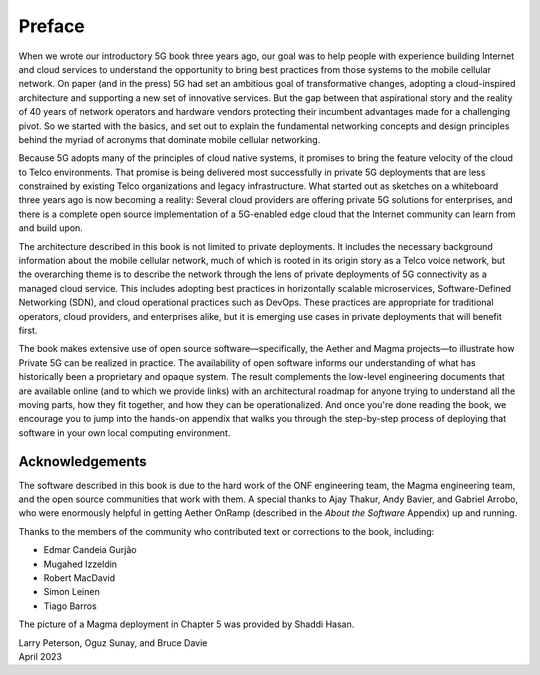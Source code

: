 Preface 
=======

When we wrote our introductory 5G book three years ago, our goal was
to help people with experience building Internet and cloud services to
understand the opportunity to bring best practices from those systems
to the mobile cellular network. On paper (and in the press) 5G had set
an ambitious goal of transformative changes, adopting a cloud-inspired
architecture and supporting a new set of innovative services. But the
gap between that aspirational story and the reality of 40 years of
network operators and hardware vendors protecting their incumbent
advantages made for a challenging pivot. So we started with the
basics, and set out to explain the fundamental networking concepts and
design principles behind the myriad of acronyms that dominate mobile
cellular networking.

Because 5G adopts many of the principles of cloud native systems, it
promises to bring the feature velocity of the cloud to Telco
environments. That promise is being delivered most successfully in
private 5G deployments that are less constrained by existing Telco
organizations and legacy infrastructure. What started out as sketches
on a whiteboard three years ago is now becoming a reality: Several
cloud providers are offering private 5G solutions for enterprises, and
there is a complete open source implementation of a 5G-enabled edge
cloud that the Internet community can learn from and build upon.

The architecture described in this book is not limited to private
deployments. It includes the necessary background information about
the mobile cellular network, much of which is rooted in its origin
story as a Telco voice network, but the overarching theme is to
describe the network through the lens of private deployments of 5G
connectivity as a managed cloud service. This includes adopting best
practices in horizontally scalable microservices, Software-Defined
Networking (SDN), and cloud operational practices such as DevOps.
These practices are appropriate for traditional operators, cloud
providers, and enterprises alike, but it is emerging use cases in
private deployments that will benefit first.

The book makes extensive use of open source software—specifically, the
Aether and Magma projects—to illustrate how Private 5G can be realized
in practice. The availability of open software informs our
understanding of what has historically been a proprietary and opaque
system. The result complements the low-level engineering documents
that are available online (and to which we provide links) with an
architectural roadmap for anyone trying to understand all the moving
parts, how they fit together, and how they can be operationalized.
And once you're done reading the book, we encourage you to jump into
the hands-on appendix that walks you through the step-by-step process
of deploying that software in your own local computing environment.

Acknowledgements
----------------

The software described in this book is due to the hard work of the ONF
engineering team, the Magma engineering team, and the open source
communities that work with them. A special thanks to Ajay Thakur, Andy
Bavier, and Gabriel Arrobo, who were enormously helpful in getting
Aether OnRamp (described in the *About the Software* Appendix) up and
running.

Thanks to the members of the community who contributed text or
corrections to the book, including:

- Edmar Candeia Gurjão  
- Mugahed Izzeldin
- Robert MacDavid
- Simon Leinen
- Tiago Barros

The picture of a Magma deployment in Chapter 5 was provided by Shaddi Hasan.

| Larry Peterson, Oguz Sunay, and Bruce Davie
| April 2023
